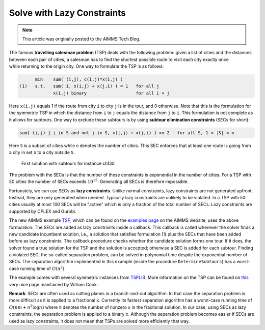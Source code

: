 ﻿Solve with Lazy Constraints
==============================

.. meta::
   :description: An example solving a Traveling Salesman Problem using lazy constraints.
   :keywords: lazy, constraints, salesman, tsp

.. note::

    This article was originally posted to the AIMMS Tech Blog.


The famous **travelling salesman problem** (TSP) deals with the following problem: given a list of cities and the distances between each pair of cities, a salesman has to find the shortest possible route to visit each city exactly once while returning to the origin city. One way to formulate the TSP is as follows:

.. code-block:: none

          min    sum( (i,j), c(i,j)*x(i,j) )
    (1)   s.t.   sum( i, x(i,j) + x(j,i) ) = 1   for all j
                 x(i,j) binary                   for all i > j

Here ``x(i,j)`` equals 1 if the route from city ``i`` to city ``j`` is in the tour, and 0 otherwise. Note that this is the formulation for the symmetric TSP in which the distance from ``i`` to ``j`` equals the distance from ``j`` to ``i``. This formulation is not complete as it allows for subtours. One way to exclude these subtours is by using **subtour elimination constraints** (SECs for short):

.. code-block:: none

        sum( (i,j) | i in S and not j in S, x(i,j) + x(j,i) ) >= 2   for all S, 1 < |S| < n

Here ``S`` is a subset of cities while ``n`` denotes the number of cities. This SEC enforces that at least one route is going from a city in set ``S`` to a city outside ``S``.

.. figure:: images/ch130.png

    First solution with subtours for instance ch130

The problem with the SECs is that the number of these constraints is exponential in the number of cities. For a TSP with 50 cities the number of SECs exceeds :math:`10^{15}`. Generating all SECs is therefore impossible.

Fortunately, we can use SECs as **lazy constraints**. Unlike normal constraints, lazy constraints are not generated upfront. Instead, they are only generated when needed. Typically lazy constraints are unlikely to be violated. In a TSP with 50 cities usually at most 100 SECs will be "active" which is only a fraction of the total number of SECs. Lazy constraints are supported by CPLEX and Gurobi.

The new AIMMS example `TSP <https://raw.githubusercontent.com/aimms/examples/master/Practical%20Examples/Routing/TSP/MainProject/TSP.ams>`_, which can be found on the `examples page <https://aimms.com/english/developers/resources/examples/>`_ on the AIMMS website, uses the above formulation. The SECs are added as lazy constraints inside a callback. This callback is called whenever the solver finds a new candidate incumbent solution, i.e., a solution that satisfies formulation (1) plus the SECs that have been added before as lazy constraints. The callback procedure checks whether the candidate solution forms one tour. If it does, the solver found a true solution for the TSP and the solution is accepted; otherwise a SEC is added for each subtour. Finding a violated SEC, the so-called separation problem, can be solved in polynomial time despite the exponential number of SECs. The separation algorithm implemented in this example (inside the procedure ``DetermineSubtours``) has a worst-case running time of :math:`O(n^2)`.

The example comes with several symmetric instances from `TSPLIB <https://comopt.ifi.uni-heidelberg.de/software/TSPLIB95/>`_. More information on the TSP can be found on `this <http://www.math.uwaterloo.ca/tsp/>`_ very nice page maintained by William Cook.

**Remark**: SECs are often used as cutting planes in a branch-and-cut algorithm. In that case the separation problem is more difficult as it is applied to a fractional ``x``. Currently its fastest separation algorithm has a worst-case running time of :math:`O(nm + n^2 \log n)` where ``m`` denotes the number of nonzero ``x`` in the fractional solution. In our case, using SECs as lazy constraints, the separation problem is applied to a binary ``x``. Although the separation problem becomes easier if SECs are used as lazy constraints, it does not mean that TSPs are solved more efficiently that way.




